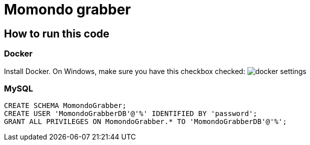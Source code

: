 = Momondo grabber

== How to run this code

=== Docker
Install Docker. On Windows, make sure you have this checkbox checked:
image:/src/main/resources/documentation/docker-settings.png[]

=== MySQL
[source,sql,indent=0]
CREATE SCHEMA MomondoGrabber;
CREATE USER 'MomondoGrabberDB'@'%' IDENTIFIED BY 'password';
GRANT ALL PRIVILEGES ON MomondoGrabber.* TO 'MomondoGrabberDB'@'%';